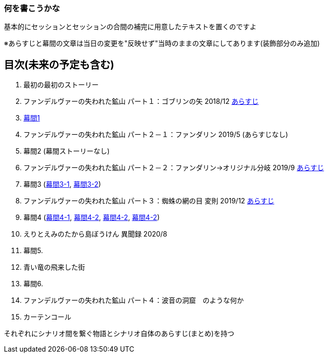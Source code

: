 === 何を書こうかな
基本的にセッションとセッションの合間の補完に用意したテキストを置くのですよ

※あらすじと幕間の文章は当日の変更を"反映せず"当時のままの文章にしてあります(装飾部分のみ追加)

== 目次(未来の予定も含む)
. 最初の最初のストーリー
. ファンデルヴァーの失われた鉱山 パート１：ゴブリンの矢 2018/12 link:02_あらすじ.md[あらすじ]
. link:03_幕間1.md[幕間1]
. ファンデルヴァーの失われた鉱山 パート２－１：ファンダリン 2019/5 (あらすじなし)
. 幕間2 (幕間ストーリーなし)
. ファンデルヴァーの失われた鉱山 パート２－２：ファンダリン→オリジナル分岐 2019/9 link:06_あらすじ.md[あらすじ]
. 幕間3 (link:07_幕間3-1.md[幕間3-1], link:07_幕間3-2.md[幕間3-2])
. ファンデルヴァーの失われた鉱山 パート３：蜘蛛の網の目 変則 2019/12 link:08_あらすじ.md[あらすじ]
. 幕間4 (link:09_幕間4-1.md[幕間4-1], link:09_幕間4-2.md[幕間4-2], link:09_幕間4-2.md[幕間4-2], link:09_幕間4-2.md[幕間4-2])
. えりとえみのたから島ぼうけん 異聞録 2020/8
. 幕間5.
. 青い竜の飛来した街
. 幕間6.
. ファンデルヴァーの失われた鉱山 パート４：波音の洞窟　のような何か
. カーテンコール

それぞれにシナリオ間を繋ぐ物語とシナリオ自体のあらすじ(まとめ)を持つ

